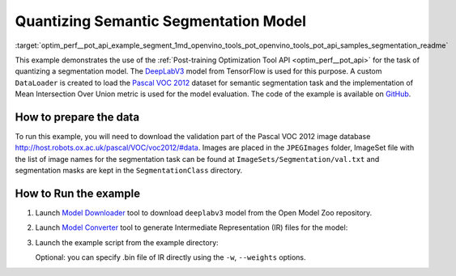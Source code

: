 .. index:: pair: page; Quantizing Semantic Segmentation Model
.. _optim_perf__pot_api_example_segment:

.. meta::
   :description: The example demonstrates how to use Post-training Optimization 
                 Tool API to quantize a DeepLabV3 segmentation model 
                 from Tensorflow framework.
   :keywords: Post-training Optimization Tool, Post-training Optimization Tool API,
              POT, POT API, quantizing models, post-training quantization, Model Downloader,
              Open Model Zoo, Model Converter, omz_converter, omz_downloader, 
              OpenVINO IR, OpenVINO Intermediate Representation, converting models,
              segmentation, segmentation model, DeepLabV3, Tensorflow, Pascal VOC 2012


Quantizing Semantic Segmentation Model
======================================

:target:`optim_perf__pot_api_example_segment_1md_openvino_tools_pot_openvino_tools_pot_api_samples_segmentation_readme` 

This example demonstrates the use of the 
:ref:`Post-training Optimization Tool API <optim_perf__pot_api>` 
for the task of quantizing a segmentation model. The 
`DeepLabV3 <https://github.com/openvinotoolkit/open_model_zoo/blob/master/models/public/deeplabv3/deeplabv3.md>`__ 
model from TensorFlow is used for this purpose. A custom ``DataLoader`` is 
created to load the `Pascal VOC 2012 <http://host.robots.ox.ac.uk/pascal/VOC/voc2012/>`__ 
dataset for semantic segmentation task and the implementation of Mean 
Intersection Over Union metric is used for the model evaluation. The code of 
the example is available on 
`GitHub <https://github.com/openvinotoolkit/openvino/tree/master/tools/pot/openvino/tools/pot/api/samples/segmentation>`__.

How to prepare the data
~~~~~~~~~~~~~~~~~~~~~~~

To run this example, you will need to download the validation part of the 
Pascal VOC 2012 image database `http://host.robots.ox.ac.uk/pascal/VOC/voc2012/#data <http://host.robots.ox.ac.uk/pascal/VOC/voc2012/#data>`__. 
Images are placed in the ``JPEGImages`` folder, ImageSet file with the list of 
image names for the segmentation task can be found at 
``ImageSets/Segmentation/val.txt`` and segmentation masks are kept in the 
``SegmentationClass`` directory.

How to Run the example
~~~~~~~~~~~~~~~~~~~~~~

#. Launch `Model Downloader <https://github.com/openvinotoolkit/open_model_zoo/blob/master/tools/model_tools/README.md>`__ 
   tool to download ``deeplabv3`` model from the Open Model Zoo repository.

   .. ref-code-block:: cpp

      omz_downloader --name deeplabv3

#. Launch `Model Converter <https://github.com/openvinotoolkit/open_model_zoo/blob/master/tools/model_tools/README.md#model-converter-usage>`__ 
   tool to generate Intermediate Representation (IR) files for the model:

   .. ref-code-block:: cpp

      omz_converter --name deeplabv3 --mo <PATH_TO_MODEL_OPTIMIZER>/mo.py

#. Launch the example script from the example directory:

   .. ref-code-block:: cpp

      python3 ./segmentation_example.py -m <PATH_TO_IR_XML> -d <VOCdevkit/VOC2012/JPEGImages> --imageset-file <VOCdevkit/VOC2012/ImageSets/Segmentation/val.txt> --mask-dir <VOCdevkit/VOC2012/SegmentationClass>

   Optional: you can specify .bin file of IR directly using the 
   ``-w``, ``--weights`` options.
